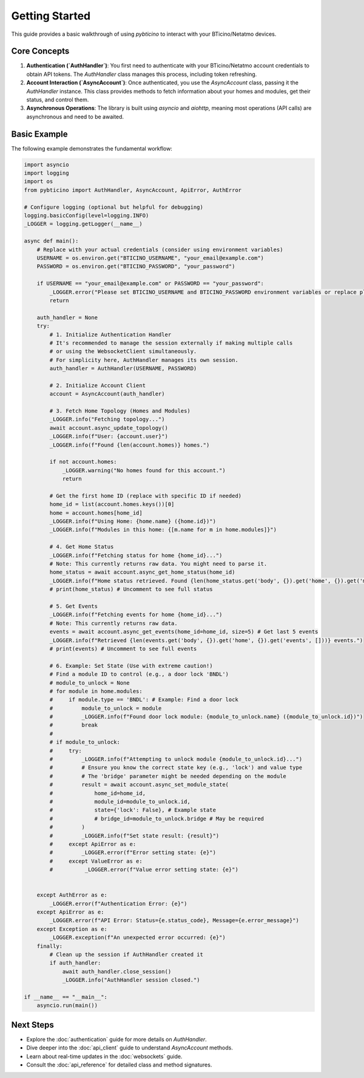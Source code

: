 ===============
Getting Started
===============

This guide provides a basic walkthrough of using `pybticino` to interact with your BTicino/Netatmo devices.

Core Concepts
-------------

1.  **Authentication (`AuthHandler`)**: You first need to authenticate with your BTicino/Netatmo account credentials to obtain API tokens. The `AuthHandler` class manages this process, including token refreshing.
2.  **Account Interaction (`AsyncAccount`)**: Once authenticated, you use the `AsyncAccount` class, passing it the `AuthHandler` instance. This class provides methods to fetch information about your homes and modules, get their status, and control them.
3.  **Asynchronous Operations**: The library is built using `asyncio` and `aiohttp`, meaning most operations (API calls) are asynchronous and need to be awaited.

Basic Example
-------------

The following example demonstrates the fundamental workflow:

.. code-block:: python

    import asyncio
    import logging
    import os
    from pybticino import AuthHandler, AsyncAccount, ApiError, AuthError

    # Configure logging (optional but helpful for debugging)
    logging.basicConfig(level=logging.INFO)
    _LOGGER = logging.getLogger(__name__)

    async def main():
        # Replace with your actual credentials (consider using environment variables)
        USERNAME = os.environ.get("BTICINO_USERNAME", "your_email@example.com")
        PASSWORD = os.environ.get("BTICINO_PASSWORD", "your_password")

        if USERNAME == "your_email@example.com" or PASSWORD == "your_password":
            _LOGGER.error("Please set BTICINO_USERNAME and BTICINO_PASSWORD environment variables or replace placeholders.")
            return

        auth_handler = None
        try:
            # 1. Initialize Authentication Handler
            # It's recommended to manage the session externally if making multiple calls
            # or using the WebsocketClient simultaneously.
            # For simplicity here, AuthHandler manages its own session.
            auth_handler = AuthHandler(USERNAME, PASSWORD)

            # 2. Initialize Account Client
            account = AsyncAccount(auth_handler)

            # 3. Fetch Home Topology (Homes and Modules)
            _LOGGER.info("Fetching topology...")
            await account.async_update_topology()
            _LOGGER.info(f"User: {account.user}")
            _LOGGER.info(f"Found {len(account.homes)} homes.")

            if not account.homes:
                _LOGGER.warning("No homes found for this account.")
                return

            # Get the first home ID (replace with specific ID if needed)
            home_id = list(account.homes.keys())[0]
            home = account.homes[home_id]
            _LOGGER.info(f"Using Home: {home.name} ({home.id})")
            _LOGGER.info(f"Modules in this home: {[m.name for m in home.modules]}")

            # 4. Get Home Status
            _LOGGER.info(f"Fetching status for home {home_id}...")
            # Note: This currently returns raw data. You might need to parse it.
            home_status = await account.async_get_home_status(home_id)
            _LOGGER.info(f"Home status retrieved. Found {len(home_status.get('body', {}).get('home', {}).get('modules', []))} modules in status.")
            # print(home_status) # Uncomment to see full status

            # 5. Get Events
            _LOGGER.info(f"Fetching events for home {home_id}...")
            # Note: This currently returns raw data.
            events = await account.async_get_events(home_id=home_id, size=5) # Get last 5 events
            _LOGGER.info(f"Retrieved {len(events.get('body', {}).get('home', {}).get('events', []))} events.")
            # print(events) # Uncomment to see full events

            # 6. Example: Set State (Use with extreme caution!)
            # Find a module ID to control (e.g., a door lock 'BNDL')
            # module_to_unlock = None
            # for module in home.modules:
            #     if module.type == 'BNDL': # Example: Find a door lock
            #         module_to_unlock = module
            #         _LOGGER.info(f"Found door lock module: {module_to_unlock.name} ({module_to_unlock.id})")
            #         break
            #
            # if module_to_unlock:
            #     try:
            #         _LOGGER.info(f"Attempting to unlock module {module_to_unlock.id}...")
            #         # Ensure you know the correct state key (e.g., 'lock') and value type
            #         # The 'bridge' parameter might be needed depending on the module
            #         result = await account.async_set_module_state(
            #             home_id=home_id,
            #             module_id=module_to_unlock.id,
            #             state={'lock': False}, # Example state
            #             # bridge_id=module_to_unlock.bridge # May be required
            #         )
            #         _LOGGER.info(f"Set state result: {result}")
            #     except ApiError as e:
            #         _LOGGER.error(f"Error setting state: {e}")
            #     except ValueError as e:
            #          _LOGGER.error(f"Value error setting state: {e}")


        except AuthError as e:
            _LOGGER.error(f"Authentication Error: {e}")
        except ApiError as e:
            _LOGGER.error(f"API Error: Status={e.status_code}, Message={e.error_message}")
        except Exception as e:
            _LOGGER.exception(f"An unexpected error occurred: {e}")
        finally:
            # Clean up the session if AuthHandler created it
            if auth_handler:
                await auth_handler.close_session()
                _LOGGER.info("AuthHandler session closed.")

    if __name__ == "__main__":
        asyncio.run(main())

Next Steps
----------

*   Explore the :doc:`authentication` guide for more details on `AuthHandler`.
*   Dive deeper into the :doc:`api_client` guide to understand `AsyncAccount` methods.
*   Learn about real-time updates in the :doc:`websockets` guide.
*   Consult the :doc:`api_reference` for detailed class and method signatures.

